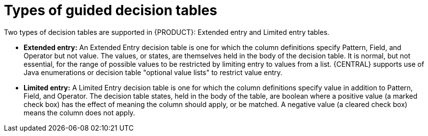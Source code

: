 [id='guided-decision-tables-types-con']
= Types of guided decision tables

Two types of decision tables are supported in {PRODUCT}: Extended entry and Limited entry tables.

* *Extended entry:* An Extended Entry decision table is one for which the column definitions specify Pattern, Field, and Operator but not value.
The values, or states, are themselves held in the body of the decision table.
It is normal, but not essential, for the range of possible values to be restricted by limiting entry to values from a list.
{CENTRAL} supports use of Java enumerations or decision table "optional value lists" to restrict value entry.

* *Limited entry:* A Limited Entry decision table is one for which the column definitions specify value in addition to Pattern, Field, and Operator.
The decision table states, held in the body of the table, are boolean where a positive value (a marked check box) has the effect of meaning the column should apply, or be matched.
A negative value (a cleared check box) means the column does not apply.
